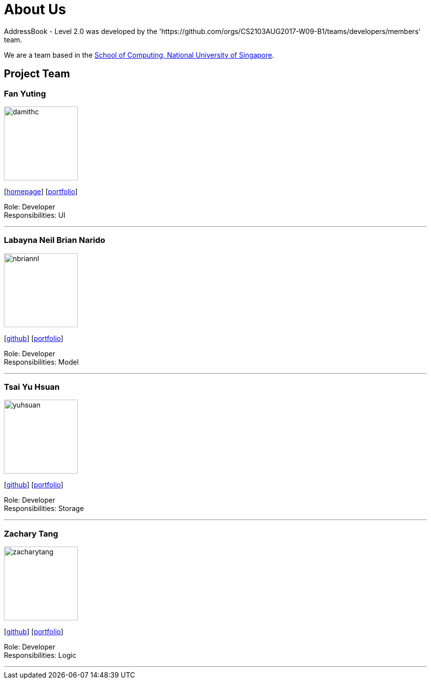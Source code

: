 = About Us
:relfileprefix: team/
ifdef::env-github,env-browser[:outfilesuffix: .adoc]
:imagesDir: images
:stylesDir: stylesheets

AddressBook - Level 2.0 was developed by the 'https://github.com/orgs/CS2103AUG2017-W09-B1/teams/developers/members' team. +

We are a team based in the http://www.comp.nus.edu.sg[School of Computing, National University of Singapore].

== Project Team

=== Fan Yuting
image::damithc.jpg[width="150", align="left"]
{empty}[https://github.com/April0616[homepage]] [<<johndoe#, portfolio>>]

Role: Developer +
Responsibilities: UI

'''

=== Labayna Neil Brian Narido
image::nbriannl.jpg[width="150", align="left"]
{empty}[http://github.com/nbriannl[github]] [<<nbriannl#, portfolio>>]

Role: Developer +
Responsibilities: Model

'''

=== Tsai Yu Hsuan
image::yuhsuan.jpg[width="150", align="left"]
{empty}[http://github.com/CindyTsai1[github]] [<<CindyTsai1#, portfolio>>]

Role: Developer +
Responsibilities: Storage

'''

=== Zachary Tang
image::zacharytang.jpg[width="150", align="left"]
{empty}[https://github.com/zacharytang[github]] [<<johndoe#, portfolio>>]

Role: Developer +
Responsibilities: Logic

'''
